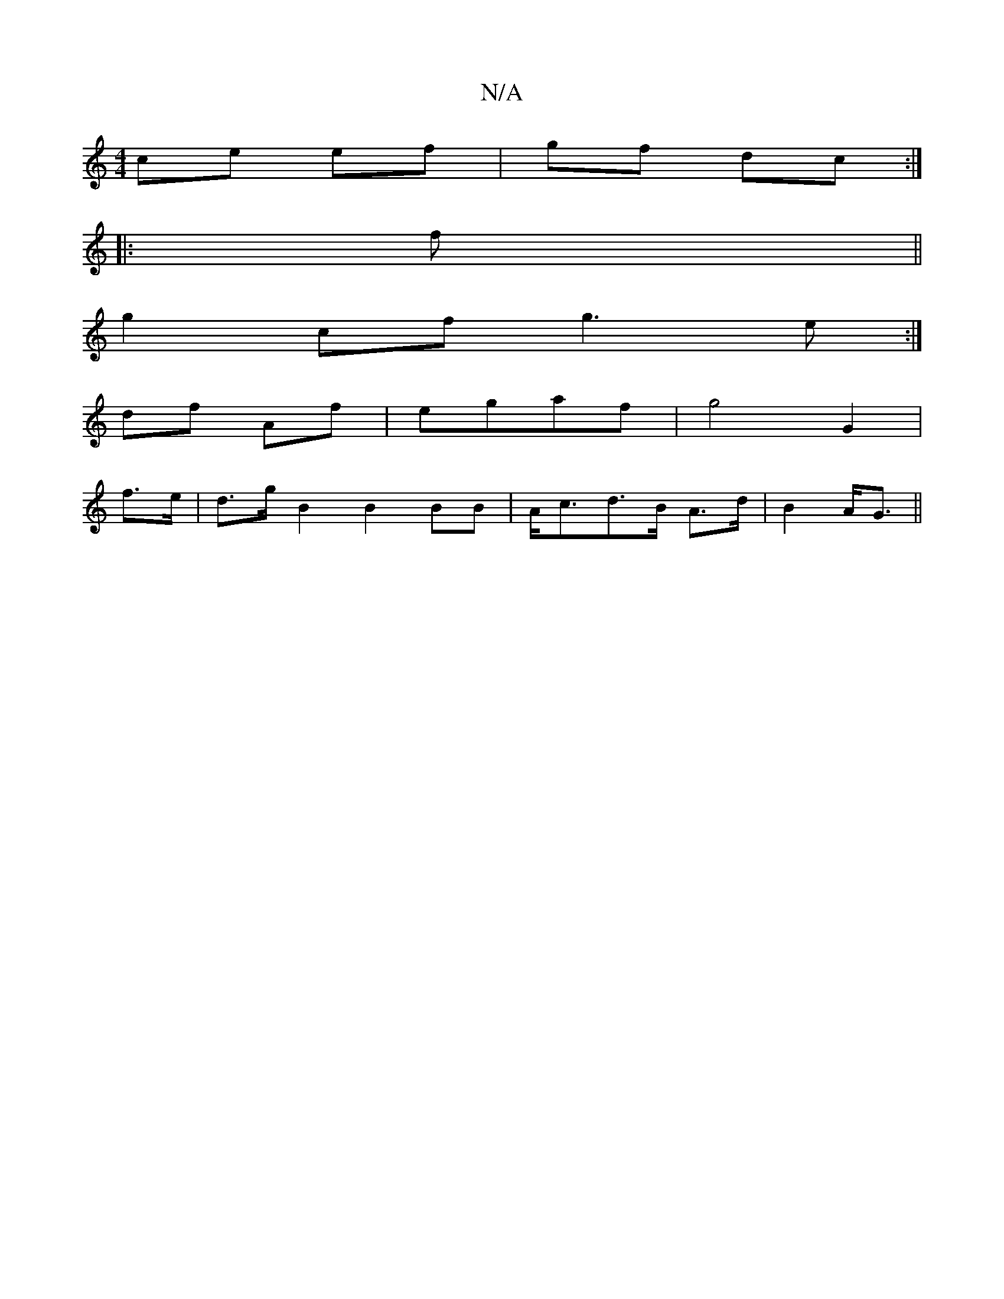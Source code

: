X:1
T:N/A
M:4/4
R:N/A
K:Cmajor
ce ef|gf dc:|
|: f ||
g2cf g3e:|
df Af|egaf | g4 G2|
f>e|d>gB2 B2BB|A<cd>B A>d|B2 A<G ||

GF||BG~G2 BGGB|cAGF EDDD|DgcG Bddf|eBed eded|bagc Bcag|
cAec Bcde|dBAG D3C|
D7/d/ "G/A/Bd) (3ggg | dGGA A2f2| 